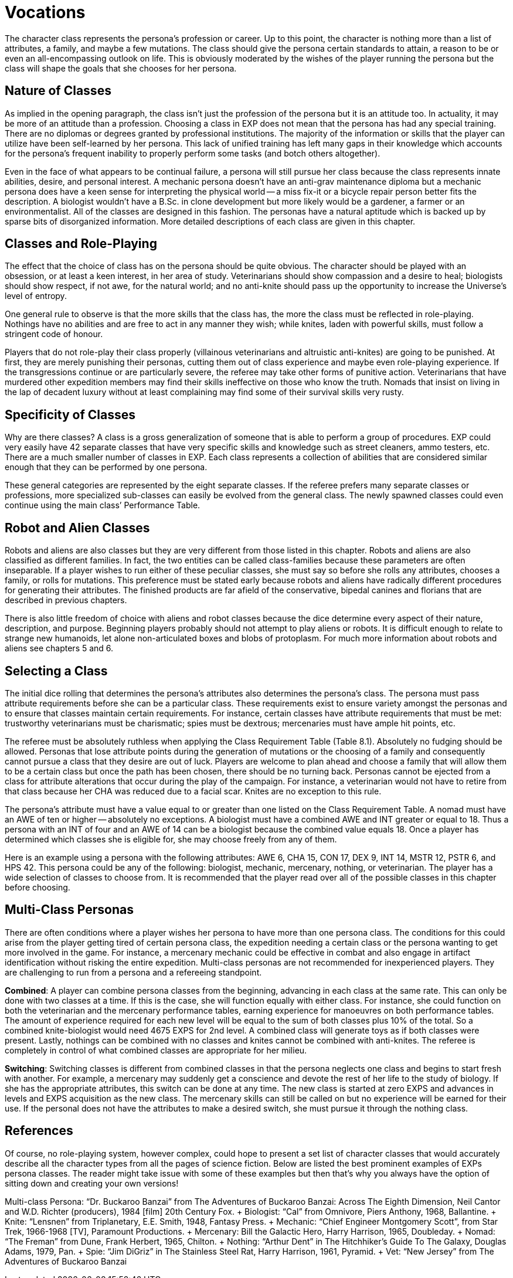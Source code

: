 = Vocations


The character class represents the persona's profession or career.
Up to this point, the character is nothing more than a list of attributes, a family, and maybe a few mutations.
The class should give the persona certain standards to attain, a reason to be or even an all-encompassing outlook on life.
This is obviously moderated by the wishes of the player running the persona but the class will shape the goals that she chooses for her persona.

== Nature of Classes

As implied in the opening paragraph, the class isn't just the profession of the persona but it is an attitude too.
In actuality, it may be more of an attitude than a profession.
Choosing a class in EXP does not mean that the persona has had any special training.
There are no diplomas or degrees granted by professional institutions.
The majority of the information or skills that the player can utilize have been self-learned by her persona.
This lack of unified training has left many gaps in their knowledge which accounts for the persona's frequent inability to properly perform some tasks (and botch others altogether).

Even in the face of what appears to be continual failure, a persona will still pursue her class because the class represents innate abilities, desire, and personal interest.
A mechanic persona doesn't have an anti-grav maintenance diploma but a mechanic persona does have a keen sense for interpreting the physical world -- a miss fix-it or a bicycle repair person better fits the description.
A biologist wouldn't have a B.Sc.
in clone development but more likely would be a gardener, a farmer or an environmentalist.
All of the classes are designed in this fashion.
The personas have a natural aptitude which is backed up by sparse bits of disorganized information.
More detailed descriptions of each class are given in this chapter.

== Classes and Role-Playing

The effect that the choice of class has on the persona should be quite obvious.
The character should be played with an obsession, or at least a keen interest, in her area of study.
Veterinarians should show compassion and a desire to heal;
biologists should show respect, if not awe, for the natural world;
and no anti-knite should pass up the opportunity to increase the Universe's level of entropy.

One general rule to observe is that the more skills that the class has, the more the class must be reflected in role-playing.
Nothings have no abilities and are free to act in any manner they wish;
while knites, laden with powerful skills, must follow a stringent code of honour.

Players that do not role-play their class properly (villainous veterinarians and altruistic anti-knites) are going to be punished.
At first, they are merely punishing their personas, cutting them out of class experience and maybe even role-playing experience.
If the transgressions continue or are particularly severe, the referee may take other forms of punitive action.
Veterinarians that have murdered other expedition members may find their skills ineffective on those who know the truth.
Nomads that insist on living in the lap of decadent luxury without at least complaining may find some of their survival skills very rusty.

== Specificity of Classes

Why are there classes?
A class is a gross generalization of someone that is able to perform a group of procedures.
EXP could very easily have 42 separate classes that have very specific skills and knowledge such as street cleaners, ammo testers, etc.
There are a much smaller number of classes in EXP.
Each class represents a collection of abilities that are considered similar enough that they can be performed by one persona.

These general categories are represented by the eight separate classes.
If the referee prefers many separate classes or professions, more specialized sub-classes can easily be evolved from the general class.
The newly spawned classes could even continue using the main class`' Performance Table.

== Robot and Alien Classes

Robots and aliens are also classes but they are very different from those listed in this chapter.
Robots and aliens are also classified as different families.
In fact, the two entities can be called class-families because these parameters are often inseparable.
If a player wishes to run either of these peculiar classes, she must say so before she rolls any attributes, chooses a family, or rolls for mutations.
This preference must be stated early because robots and aliens have radically different procedures for generating their attributes.
The finished products are far afield of the conservative, bipedal canines and florians that are described in previous chapters.

There is also little freedom of choice with aliens and robot classes because the dice determine every aspect of their nature, description, and purpose.
Beginning players probably should not attempt to play aliens or robots.
It is difficult enough to relate to strange new humanoids, let alone non-articulated boxes and blobs of protoplasm.
For much more information about robots and aliens see chapters 5 and 6.

== Selecting a Class

The initial dice rolling that determines the persona's attributes also determines the persona's class.
The persona must pass attribute requirements before she can be a particular class.
These requirements exist to ensure variety amongst the personas and to ensure that classes maintain certain requirements.
For instance, certain classes have attribute requirements that must be met: trustworthy veterinarians must be charismatic;
spies must be dextrous;
mercenaries must have ample hit points, etc.

The referee must be absolutely ruthless when applying the Class Requirement Table (Table 8.1).
Absolutely no fudging should be allowed.
Personas that lose attribute points during the generation of mutations or the choosing of a family and consequently cannot pursue a class that they desire are out of luck.
Players are welcome to plan ahead and choose a family that will allow them to be a certain class but once the path has been chosen, there should be no turning back.
Personas cannot be ejected from a class for attribute alterations that occur during the play of the campaign.
For instance, a veterinarian would not have to retire from that class because her CHA was reduced due to a facial scar.
Knites are no exception to this rule.

The persona's attribute must have a value equal to or greater than one listed on the Class Requirement Table.
A nomad must have an AWE of ten or higher -- absolutely no exceptions.
A biologist must have a combined AWE and INT greater or equal to 18.
Thus a persona with an INT of four and an AWE of 14 can be a biologist because the combined value equals 18.
Once a player has determined which classes she is eligible for, she may choose freely from any of them.

// insert table 109

Here is an example using a persona with the following attributes: AWE 6, CHA 15, CON 17, DEX 9, INT 14, MSTR 12, PSTR 6, and HPS 42.
This persona could be any of the following: biologist, mechanic, mercenary, nothing, or veterinarian.
The player has a wide selection of classes to choose from.
It is recommended that the player read over all of the possible classes in this chapter before choosing.

// insert table 110

== Multi-Class Personas

There are often conditions where a player wishes her persona to have more than one persona class.
The conditions for this could arise from the player getting tired of certain persona class, the expedition needing a certain class or the persona wanting to get more involved in the game.
For instance, a mercenary mechanic could be effective in combat and also engage in artifact identification without risking the entire expedition.
Multi-class personas are not recommended for inexperienced players.
They are challenging to run from a persona and a refereeing standpoint.

*Combined*: A player can combine persona classes from the beginning, advancing in each class at the same rate.
This can only be done with two classes at a time.
If this is the case, she will function equally with either class.
For instance, she could function on both the veterinarian and the mercenary performance tables, earning experience for manoeuvres on both performance tables.
The amount of experience required for each new level will be equal to the sum of both classes plus 10% of the total.
So a combined knite-biologist would need 4675 EXPS for 2nd level.
A combined class will generate toys as if both classes were present.
Lastly, nothings can be combined with no classes and knites cannot be combined with anti-knites.
The referee is completely in control of what combined classes are appropriate for her milieu.

*Switching*: Switching classes is different from combined classes in that the persona neglects one class and begins to start fresh with another.
For example, a mercenary may suddenly get a conscience and devote the rest of her life to the study of biology.
If she has the appropriate attributes, this switch can be done at any time.
The new class is started at zero EXPS and advances in levels and EXPS acquisition as the new class.
The mercenary skills can still be called on but no experience will be earned for their use.
If the personal does not have the attributes to make a desired switch, she must pursue it through the nothing class.

== References

Of course, no role-playing system, however complex, could hope to present a set list of character classes that would accurately describe all the character types from all the pages of science fiction.
Below are listed the best prominent examples of EXPs persona classes.
The reader might take issue with some of these examples but then that's why you always have the option of sitting down and creating your own versions!

Multi-class Persona: "`Dr.
Buckaroo Banzai`" from The Adventures of Buckaroo Banzai: Across The Eighth Dimension, Neil Cantor and W.D.
Richter (producers), 1984 [film] 20th Century Fox.
+ Biologist: "`Cal`" from Omnivore, Piers Anthony, 1968, Ballantine.
+ Knite: "`Lensnen`" from Triplanetary, E.E.
Smith, 1948, Fantasy Press.
+ Mechanic: "`Chief Engineer Montgomery Scott`", from Star Trek, 1966-1968 [TV], Paramount Productions.
+ Mercenary: Bill the Galactic Hero, Harry Harrison, 1965, Doubleday.
+ Nomad: "`The Freman`" from Dune, Frank Herbert, 1965, Chilton.
+ Nothing: "`Arthur Dent`" in The Hitchhiker's Guide To The Galaxy, Douglas Adams, 1979, Pan.
+ Spie: "`Jim DiGriz`" in The Stainless Steel Rat, Harry Harrison, 1961, Pyramid.
+ Vet: "`New Jersey`" from The Adventures of Buckaroo Banzai



